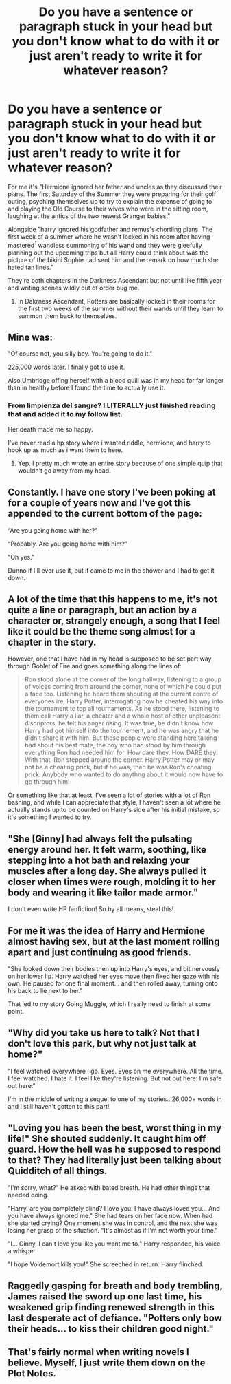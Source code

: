 #+TITLE: Do you have a sentence or paragraph stuck in your head but you don't know what to do with it or just aren't ready to write it for whatever reason?

* Do you have a sentence or paragraph stuck in your head but you don't know what to do with it or just aren't ready to write it for whatever reason?
:PROPERTIES:
:Author: viol8er
:Score: 2
:DateUnix: 1520449138.0
:DateShort: 2018-Mar-07
:FlairText: Discussion
:END:
For me it's "Hermione ignored her father and uncles as they discussed their plans. The first Saturday of the Summer they were preparing for their golf outing, psyching themselves up to try to explain the expense of going to and playing the Old Course to their wives who were in the sitting room, laughing at the antics of the two newest Granger babies."

Alongside "harry ignored his godfather and remus's chortling plans. The first week of a summer where he wasn't locked in his room after having mastered^{1} wandless summoning of his wand and they were gleefully planning out the upcoming trips but all Harry could think about was the picture of the bikini Sophie had sent him and the remark on how much she hated tan lines."

They're both chapters in the Darkness Ascendant but not until like fifth year and writing scenes wildly out of order bug me.

1. In Dakrness Ascendant, Potters are basically locked in their rooms for the first two weeks of the summer without their wands until they learn to summon them back to themselves.


** Mine was:

"Of course not, you silly boy. You're going to do it."

225,000 words later. I finally got to use it.

Also Umbridge offing herself with a blood quill was in my head for far longer than in healthy before I found the time to actually use it.
:PROPERTIES:
:Author: TE7
:Score: 8
:DateUnix: 1520463008.0
:DateShort: 2018-Mar-08
:END:

*** From limpienza del sangre? I LITERALLY just finished reading that and added it to my follow list.

Her death made me so happy.

I've never read a hp story where i wanted riddle, hermione, and harry to hook up as much as i want them to here.
:PROPERTIES:
:Author: viol8er
:Score: 1
:DateUnix: 1520464426.0
:DateShort: 2018-Mar-08
:END:

**** Yep. I pretty much wrote an entire story because of one simple quip that wouldn't go away from my head.
:PROPERTIES:
:Author: TE7
:Score: 5
:DateUnix: 1520465258.0
:DateShort: 2018-Mar-08
:END:


** Constantly. I have one story I've been poking at for a couple of years now and I've got this appended to the current bottom of the page:

“Are you going home with her?”

“Probably. Are you going home with him?”

“Oh yes.”

Dunno if I'll ever use it, but it came to me in the shower and I had to get it down.
:PROPERTIES:
:Author: jenorama_CA
:Score: 3
:DateUnix: 1520460763.0
:DateShort: 2018-Mar-08
:END:


** A lot of the time that this happens to me, it's not quite a line or paragraph, but an action by a character or, strangely enough, a song that I feel like it could be the theme song almost for a chapter in the story.

However, one that I have had in my head is supposed to be set part way through Goblet of Fire and goes something along the lines of:

#+begin_quote
  Ron stood alone at the corner of the long hallway, listening to a group of voices coming from around the corner, none of which he could put a face too. Listening he heard them shouting at the current centre of everyones ire, Harry Potter, interrogating how he cheated his way into the tournament to top all tournaments. As he stood there, listening to them call Harry a liar, a cheater and a whole host of other unpleasent discriptors, he felt his anger rising. It was true, he didn't know how Harry had got himself into the tournement, and he was angry that he didn't share it with him. But these people were standing here talking bad about his best mate, the boy who had stood by him through everything Ron had needed him for. How dare they. How DARE they! With that, Ron stepped around the corner. Harry Potter may or may not be a cheating prick, but if he was, then he was Ron's cheating prick. Anybody who wanted to do anythng about it would now have to go through him!
#+end_quote

Or something like that at least. I've seen a lot of stories with a lot of Ron bashing, and while I can appreciate that style, I haven't seen a lot where he actually stands up to be counted on Harry's side after his initial mistake, so it's something I wanted to try.
:PROPERTIES:
:Author: RavenclawsSeeker
:Score: 2
:DateUnix: 1520472643.0
:DateShort: 2018-Mar-08
:END:


** "She [Ginny] had always felt the pulsating energy around her. It felt warm, soothing, like stepping into a hot bath and relaxing your muscles after a long day. She always pulled it closer when times were rough, molding it to her body and wearing it like tailor made armor."

I don't even write HP fanfiction! So by all means, steal this!
:PROPERTIES:
:Author: ValerianCandy
:Score: 2
:DateUnix: 1520503371.0
:DateShort: 2018-Mar-08
:END:


** For me it was the idea of Harry and Hermione almost having sex, but at the last moment rolling apart and just continuing as good friends.

"She looked down their bodies then up into Harry's eyes, and bit nervously on her lower lip. Harry watched her eyes move then fixed her gaze with his own. He paused for one final moment... and then rolled away, turning onto his back to lie next to her."

That led to my story Going Muggle, which I really need to finish at some point.
:PROPERTIES:
:Author: rpeh
:Score: 2
:DateUnix: 1520515993.0
:DateShort: 2018-Mar-08
:END:


** "Why did you take us here to talk? Not that I don't love this park, but why not just talk at home?"

"I feel watched everywhere I go. Eyes. Eyes on me everywhere. All the time. I feel watched. I hate it. I feel like they're listening. But not out here. I'm safe out here."

I'm in the middle of writing a sequel to one of my stories...26,000+ words in and I still haven't gotten to this part!
:PROPERTIES:
:Author: LittleMissPeachy6
:Score: 2
:DateUnix: 1520582404.0
:DateShort: 2018-Mar-09
:END:


** "Loving you has been the best, worst thing in my life!" She shouted suddenly. It caught him off guard. How the hell was he supposed to respond to that? They had literally just been talking about Quidditch of all things.

"I'm sorry, what?" He asked with bated breath. He had other things that needed doing.

"Harry, are you completely blind? I love you. I have always loved you... And you have always ignored me." She had tears on her face now. When had she started crying? One moment she was in control, and the next she was losing her grasp of the situation. "It's almost as if I'm not worth your time."

"I... Ginny, I can't love you like you want me to." Harry responded, his voice a whisper.

"I hope Voldemort kills you!" She screeched in return. Harry flinched.
:PROPERTIES:
:Author: baldwide
:Score: 2
:DateUnix: 1520620526.0
:DateShort: 2018-Mar-09
:END:


** Raggedly gasping for breath and body trembling, James raised the sword up one last time, his weakened grip finding renewed strength in this last desperate act of defiance. "Potters only bow their heads... to kiss their children good night."
:PROPERTIES:
:Author: B1ACK_B0N35
:Score: 2
:DateUnix: 1520640858.0
:DateShort: 2018-Mar-10
:END:


** That's fairly normal when writing novels I believe. Myself, I just write them down on the Plot Notes.
:PROPERTIES:
:Author: OilOnCanvasFF
:Score: 1
:DateUnix: 1520449868.0
:DateShort: 2018-Mar-07
:END:
